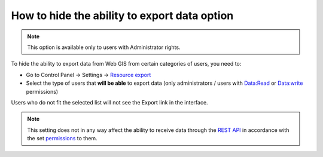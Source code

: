 .. sectionauthor:: Roman Gainullov <roman.gainullov@nextgis.com>

How to hide the ability to export data option
=============================================

.. note:: 
   This option is available only to users with Administrator rights.

To hide the ability to export data from Web GIS from certain categories of users, you need to:

* Go to Control Panel -> Settings -> `Resource export <https://docs.nextgis.com/docs_ngweb/source/admin_tasks.html#resource-export>`_
* Select the type of users that **will be able** to export data (only administrators / users with Data:Read or Data:write permissions)

Users who do not fit the selected list will not see the Export link in the interface.

.. note:: 
   This setting does not in any way affect the ability to receive data through the `REST API <https://docs.nextgis.com/docs_ngweb_dev/doc/developer/toc.html>`_ in accordance
   with the set `permissions <https://docs.nextgis.com/docs_ngweb/source/admin_tasks.html#access-management>`_ to them.
